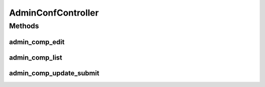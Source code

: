 .. java:import:: com.fasterxml.jackson.databind ObjectMapper

.. java:import:: lombok.extern.slf4j Slf4j

.. java:import:: net.es.oscars.dto.cfg StartupConfig

.. java:import:: org.springframework.beans.factory.annotation Autowired

.. java:import:: org.springframework.stereotype Controller

.. java:import:: org.springframework.ui Model

.. java:import:: org.springframework.web.bind.annotation ModelAttribute

.. java:import:: org.springframework.web.bind.annotation PathVariable

.. java:import:: org.springframework.web.bind.annotation RequestMapping

.. java:import:: org.springframework.web.bind.annotation RequestMethod

.. java:import:: org.springframework.web.client RestTemplate

.. java:import:: java.io IOException

AdminConfController
===================

.. java:package:: net.es.oscars.webui.cont
   :noindex:

.. java:type:: @Slf4j @Controller public class AdminConfController

Methods
-------
admin_comp_edit
^^^^^^^^^^^^^^^

.. java:method:: @RequestMapping public String admin_comp_edit(String comp_name, Model model) throws IOException
   :outertype: AdminConfController

admin_comp_list
^^^^^^^^^^^^^^^

.. java:method:: @RequestMapping public String admin_comp_list(Model model)
   :outertype: AdminConfController

admin_comp_update_submit
^^^^^^^^^^^^^^^^^^^^^^^^

.. java:method:: @RequestMapping public String admin_comp_update_submit(StartupConfig updatedConfig)
   :outertype: AdminConfController

